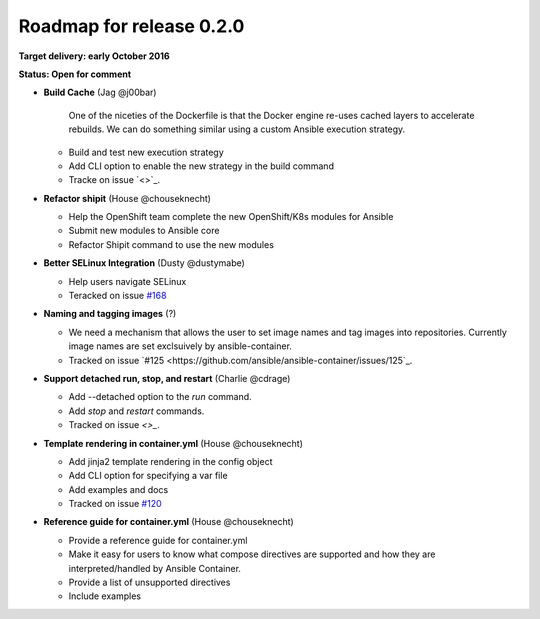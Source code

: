 Roadmap for release 0.2.0
=========================

**Target delivery: early October 2016**

**Status: Open for comment**

- **Build Cache** (Jag @j00bar)

    One of the niceties of the Dockerfile is that the Docker engine re-uses cached layers to accelerate rebuilds. We can do something similar using a custom Ansible 
    execution strategy.

  - Build and test new execution strategy
  - Add CLI option to enable the new strategy in the build command
  - Tracke on issue `<>`_.

- **Refactor shipit** (House @chouseknecht)

  - Help the OpenShift team complete the new OpenShift/K8s modules for Ansible
  - Submit new modules to Ansible core
  - Refactor Shipit command to use the new modules  

- **Better SELinux Integration** (Dusty @dustymabe) 

  - Help users navigate SELinux 
  - Teracked on issue `#168 <https://github.com/ansible/ansible-container/issues/168>`_ 

- **Naming and tagging images** (?)

  - We need a mechanism that allows the user to set image names and tag images into repositories. Currently image names are set exclsuively
    by ansible-container.
  - Tracked on issue `#125 <https://github.com/ansible/ansible-container/issues/125`_.

- **Support detached run, stop, and restart** (Charlie @cdrage) 

  - Add --detached option to the *run* command.
  - Add *stop* and *restart* commands.
  - Tracked on issue `<>_`.

- **Template rendering in container.yml** (House @chouseknecht)

  - Add jinja2 template rendering in the config object
  - Add CLI option for specifying a var file
  - Add examples and docs
  - Tracked on issue `#120 <https://github.com/ansible/ansible-container/issues/120>`_

- **Reference guide for container.yml** (House @chouseknecht)

  - Provide a reference guide for container.yml
  - Make it easy for users to know what compose directives are supported and how they are interpreted/handled by Ansible Container.
  - Provide a list of unsupported directives
  - Include examples

